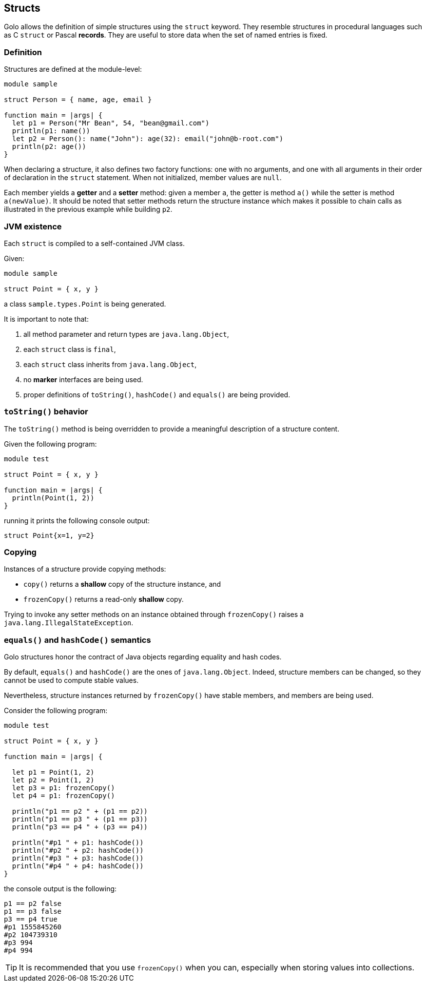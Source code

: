 == Structs ==

Golo allows the definition of simple structures using the `struct` keyword. They resemble structures
in procedural languages such as C `struct` or Pascal *records*. They are useful to store data when
the set of named entries is fixed.

=== Definition ===

Structures are defined at the module-level:

----
module sample

struct Person = { name, age, email }

function main = |args| {
  let p1 = Person("Mr Bean", 54, "bean@gmail.com")
  println(p1: name())
  let p2 = Person(): name("John"): age(32): email("john@b-root.com")
  println(p2: age())
}
----

When declaring a structure, it also defines two factory functions: one with no arguments, and one
with all arguments in their order of declaration in the `struct` statement. When not initialized,
member values are `null`.

Each member yields a *getter* and a *setter* method: given a member `a`, the getter is method `a()`
while the setter is method `a(newValue)`. It should be noted that setter methods return the
structure instance which makes it possible to chain calls as illustrated in the previous example
while building `p2`.

=== JVM existence ===

Each `struct` is compiled to a self-contained JVM class.

Given:

----
module sample

struct Point = { x, y }
----

a class `sample.types.Point` is being generated.

It is important to note that:

1. all method parameter and return types are `java.lang.Object`,
2. each `struct` class is `final`,
3. each `struct` class inherits from `java.lang.Object`,
4. no *marker* interfaces are being used.
5. proper definitions of `toString()`, `hashCode()` and `equals()` are being provided.

=== `toString()` behavior ===

The `toString()` method is being overridden to provide a meaningful description of a structure
content.

Given the following program:

----
module test

struct Point = { x, y }

function main = |args| {
  println(Point(1, 2))  
}
----

running it prints the following console output:

----
struct Point{x=1, y=2}
----

=== Copying ===

Instances of a structure provide copying methods:

- `copy()` returns a *shallow* copy of the structure instance, and
- `frozenCopy()` returns a read-only *shallow* copy.

Trying to invoke any setter methods on an instance obtained through `frozenCopy()` raises a
`java.lang.IllegalStateException`.

=== `equals()` and `hashCode()` semantics ===

Golo structures honor the contract of Java objects regarding equality and hash codes.

By default, `equals()` and `hashCode()` are the ones of `java.lang.Object`. Indeed, structure
members can be changed, so they cannot be used to compute stable values.

Nevertheless, structure instances returned by `frozenCopy()` have stable members, and members are
being used.

Consider the following program:

----
module test

struct Point = { x, y }

function main = |args| {
  
  let p1 = Point(1, 2)
  let p2 = Point(1, 2)
  let p3 = p1: frozenCopy()
  let p4 = p1: frozenCopy()

  println("p1 == p2 " + (p1 == p2))
  println("p1 == p3 " + (p1 == p3))
  println("p3 == p4 " + (p3 == p4))

  println("#p1 " + p1: hashCode())
  println("#p2 " + p2: hashCode())
  println("#p3 " + p3: hashCode())
  println("#p4 " + p4: hashCode())
}
----

the console output is the following:

----
p1 == p2 false
p1 == p3 false
p3 == p4 true
#p1 1555845260
#p2 104739310
#p3 994
#p4 994
----


TIP: It is recommended that you use `frozenCopy()` when you can, especially when storing values into
collections.


